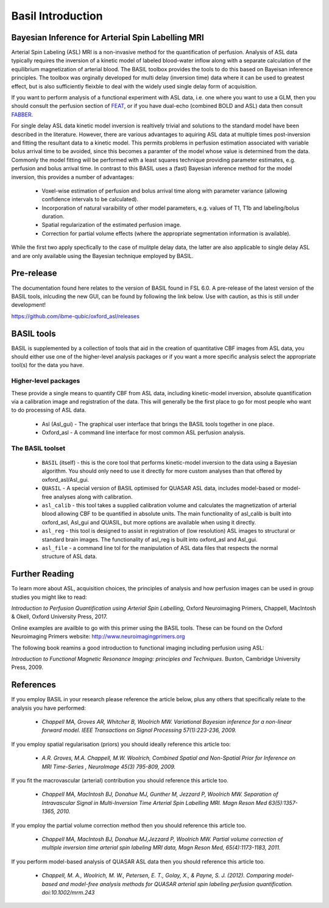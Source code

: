 ==================
Basil Introduction
==================

Bayesian Inference for Arterial Spin Labelling MRI
==================================================

.. image:: images/basil_perfusion.jpg
   :scale: 100 %
   :alt: BASIL perfusion image
   :align: right

Arterial Spin Labeling (ASL) MRI is a non-invasive method for the quantification 
of perfusion. Analysis of ASL data typically requires the inversion of a kinetic 
model of labeled blood-water inflow along with a separate calculation of the equilibrium 
magnetization of arterial blood. The BASIL toolbox provides the tools to do this 
based on Bayeisan inference principles. The toolbox was orginally developed for 
multi delay (inversion time) data where it can be used to greatest effect, but 
is also sufficiently fleixble to deal with the widely used single delay form 
of acquisition.

If you want to 
perform analysis of a functional experiment with ASL data, i.e. one where 
you want to use a GLM, then you should consult the perfusion section of 
`FEAT <https://fsl.fmrib.ox.ac.uk/fsl/fslwiki/FEAT/UserGuide>`_, 
or if you have dual-echo (combined BOLD and ASL) data then consult 
`FABBER <https://fsl.fmrib.ox.ac.uk/fsl/fslwiki/FABBER>`_.

For single delay ASL data kinetic model inversion is realtively trivial and 
solutions to the standard model have been described in the literature. However,
there are various advantages to aquiring ASL data at multiple times 
post-inversion and fitting the resultant data to a kinetic model. This 
permits problems in perfusion estimation associated with variable bolus arrival 
time to be avoided, since this becomes a paramter of the model whose value is 
determined from the data. Commonly the model fitting will be performed with a 
least squares technique providing parameter estimates, e.g. perfusion and bolus 
arrival time. In contrast to this BASIL uses a (fast) Bayesian inference method 
for the model inversion, this provides a number of advantages:

 - Voxel-wise estimation of perfusion and bolus arrival time along with parameter 
   variance (allowing confidence intervals to be calculated).

 - Incorporation of natural varaibility of other model parameters, e.g. values of T1,
   T1b and labeling/bolus duration.

 - Spatial regularization of the estimated perfusion image.

 - Correction for partial volume effects (where the appropriate segmentation 
   information is available).

While the first two apply specfically to the case of mulitple delay data, the latter 
are also applicable to single delay ASL and are only available using the Bayesian 
technique employed by BASIL.

Pre-release
===========

The documentation found here relates to the version of BASIL found in
FSL 6.0. A pre-release of the latest version of the BASIL tools, inlcuding the new GUI, can be found by following the link below. Use with caution, 
as this is still under development!

https://github.com/ibme-qubic/oxford_asl/releases

BASIL tools
===========

BASIL is supplemented by a collection of tools that aid in the creation of quantitative 
CBF images from ASL data, you should either use one of the higher-level analysis packages 
or if you want a more specific analysis select the appropriate tool(s) for the data you 
have.

Higher-level packages
---------------------

These provide a single means to quantify CBF from ASL data, 
including kinetic-model inversion, absolute quantification via a calibration image and 
registration of the data. This will generally be the first place to go for most people 
who want to do processing of ASL data.

 - Asl (Asl_gui) - The graphical user interface that brings the BASIL tools together 
   in one place.

 - Oxford_asl - A command line interface for most common ASL perfusion analysis.


The BASIL toolset
-----------------

 - ``BASIL`` (itself) - this is the core tool that performs kinetic-model inversion to the 
   data using a Bayesian algorithm. You should only need to use it directly for more 
   custom analyses than that offered by oxford_asl/Asl_gui.
 - ``QUASIL`` - A special version of BASIL optimised for QUASAR ASL data, includes model-based 
   or model-free analyses along with calibration.
 - ``asl_calib`` - this tool takes a supplied calibration volume and calculates the 
   magnetization of arterial blood allowing CBF to be quantified in absolute units. The 
   main functionality of asl_calib is built into oxford_asl, Asl_gui and QUASIL, but 
   more options are available when using it directly.
 - ``asl_reg`` - this tool is designed to assist in registration of (low resolution) ASL 
   images to structural or standard brain images. The functionality of asl_reg is built 
   into oxford_asl and Asl_gui.
 - ``asl_file`` - a command line tol for the manipulation of ASL data files that respects the 
   normal structure of ASL data.

Further Reading
============

To learn more about ASL, acquisition choices, the
principles of analysis and how perfusion images can be used in group
studies you might like to read:

*Introduction to Perfusion Quantification using Arterial Spin
Labelling*, Oxford Neuroimaging Primers, Chappell, MacIntosh & Okell,
Oxford University Press, 2017.

Online examples are availble to go with this primer using the BASIL
tools. These can be found on the Oxford Neuroimaging Primers
website: http://www.neuroimagingprimers.org

The following book reamins a good introduction to functional imaging
including perfusion using ASL:

*Introduction to Functional Magnetic Resonance Imaging: principles and
Techniques*. Buxton, Cambridge University Press, 2009.

References
==========

If you employ BASIL in your research please reference the article below, plus any others 
that specifically relate to the analysis you have performed:


 - *Chappell MA, Groves AR, Whitcher B, Woolrich MW. Variational Bayesian inference for a non-linear forward model. IEEE Transactions on Signal Processing 57(1):223-236, 2009.*

If you employ spatial regularisation (priors) you should ideally reference this article too:

 - *A.R. Groves, M.A. Chappell, M.W. Woolrich, Combined Spatial and Non-Spatial Prior for Inference on MRI Time-Series , NeuroImage 45(3) 795-809, 2009.*

If you fit the macrovascular (arterial) contribution you should reference this article too.

 - *Chappell MA, MacIntosh BJ, Donahue MJ, Gunther M, Jezzard P, Woolrich MW. Separation of Intravascular Signal in Multi-Inversion Time Arterial Spin Labelling MRI. Magn Reson Med 63(5):1357-1365, 2010.*

If you employ the partial volume correction method then you should reference this article too.

 - *Chappell MA, MacIntosh BJ, Donahue MJ,Jezzard P, Woolrich MW. Partial volume correction of multiple inversion time arterial spin labeling MRI data, Magn Reson Med, 65(4):1173-1183, 2011.*

If you perform model-based analysis of QUASAR ASL data then you should
reference this article too.

 - *Chappell, M. A., Woolrich, M. W., Petersen, E. T., Golay, X., & Payne, S. J. (2012). Comparing model-based and model-free analysis methods for QUASAR arterial spin labeling perfusion quantification. doi:10.1002/mrm.243*

  
